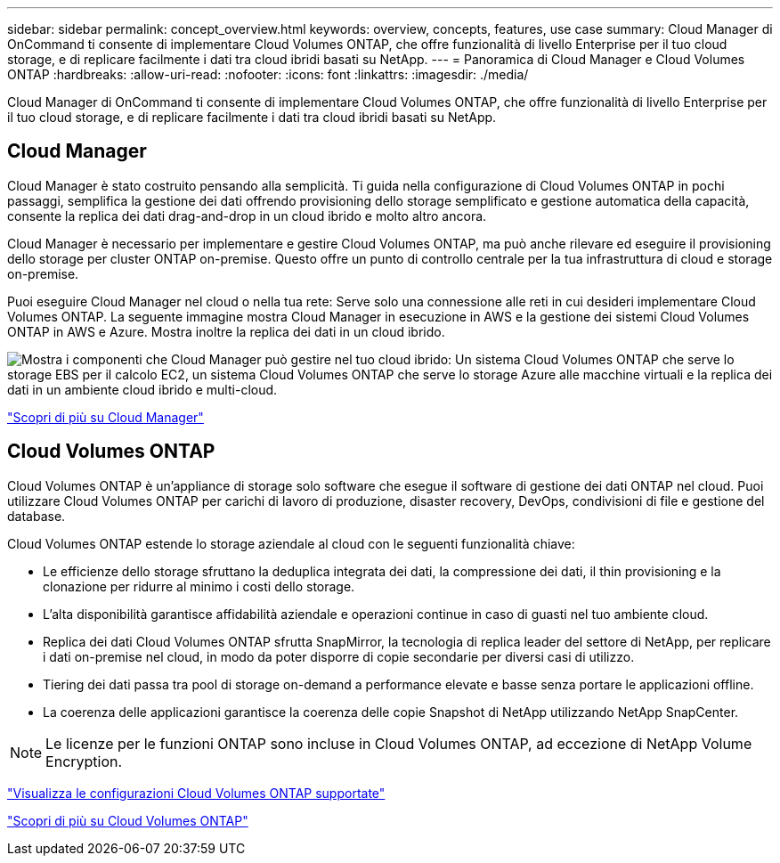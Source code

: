 ---
sidebar: sidebar 
permalink: concept_overview.html 
keywords: overview, concepts, features, use case 
summary: Cloud Manager di OnCommand ti consente di implementare Cloud Volumes ONTAP, che offre funzionalità di livello Enterprise per il tuo cloud storage, e di replicare facilmente i dati tra cloud ibridi basati su NetApp. 
---
= Panoramica di Cloud Manager e Cloud Volumes ONTAP
:hardbreaks:
:allow-uri-read: 
:nofooter: 
:icons: font
:linkattrs: 
:imagesdir: ./media/


Cloud Manager di OnCommand ti consente di implementare Cloud Volumes ONTAP, che offre funzionalità di livello Enterprise per il tuo cloud storage, e di replicare facilmente i dati tra cloud ibridi basati su NetApp.



== Cloud Manager

Cloud Manager è stato costruito pensando alla semplicità. Ti guida nella configurazione di Cloud Volumes ONTAP in pochi passaggi, semplifica la gestione dei dati offrendo provisioning dello storage semplificato e gestione automatica della capacità, consente la replica dei dati drag-and-drop in un cloud ibrido e molto altro ancora.

Cloud Manager è necessario per implementare e gestire Cloud Volumes ONTAP, ma può anche rilevare ed eseguire il provisioning dello storage per cluster ONTAP on-premise. Questo offre un punto di controllo centrale per la tua infrastruttura di cloud e storage on-premise.

Puoi eseguire Cloud Manager nel cloud o nella tua rete: Serve solo una connessione alle reti in cui desideri implementare Cloud Volumes ONTAP. La seguente immagine mostra Cloud Manager in esecuzione in AWS e la gestione dei sistemi Cloud Volumes ONTAP in AWS e Azure. Mostra inoltre la replica dei dati in un cloud ibrido.

image:diagram_cloud_manager_overview.png["Mostra i componenti che Cloud Manager può gestire nel tuo cloud ibrido: Un sistema Cloud Volumes ONTAP che serve lo storage EBS per il calcolo EC2, un sistema Cloud Volumes ONTAP che serve lo storage Azure alle macchine virtuali e la replica dei dati in un ambiente cloud ibrido e multi-cloud."]

https://www.netapp.com/us/products/data-infrastructure-management/cloud-manager.aspx["Scopri di più su Cloud Manager"^]



== Cloud Volumes ONTAP

Cloud Volumes ONTAP è un'appliance di storage solo software che esegue il software di gestione dei dati ONTAP nel cloud. Puoi utilizzare Cloud Volumes ONTAP per carichi di lavoro di produzione, disaster recovery, DevOps, condivisioni di file e gestione del database.

Cloud Volumes ONTAP estende lo storage aziendale al cloud con le seguenti funzionalità chiave:

* Le efficienze dello storage sfruttano la deduplica integrata dei dati, la compressione dei dati, il thin provisioning e la clonazione per ridurre al minimo i costi dello storage.
* L'alta disponibilità garantisce affidabilità aziendale e operazioni continue in caso di guasti nel tuo ambiente cloud.
* Replica dei dati Cloud Volumes ONTAP sfrutta SnapMirror, la tecnologia di replica leader del settore di NetApp, per replicare i dati on-premise nel cloud, in modo da poter disporre di copie secondarie per diversi casi di utilizzo.
* Tiering dei dati passa tra pool di storage on-demand a performance elevate e basse senza portare le applicazioni offline.
* La coerenza delle applicazioni garantisce la coerenza delle copie Snapshot di NetApp utilizzando NetApp SnapCenter.



NOTE: Le licenze per le funzioni ONTAP sono incluse in Cloud Volumes ONTAP, ad eccezione di NetApp Volume Encryption.

https://docs.netapp.com/us-en/cloud-volumes-ontap/reference_supported_configs_95.html["Visualizza le configurazioni Cloud Volumes ONTAP supportate"^]

https://www.netapp.com/us/cloud/ontap-cloud-native-product-details["Scopri di più su Cloud Volumes ONTAP"^]
